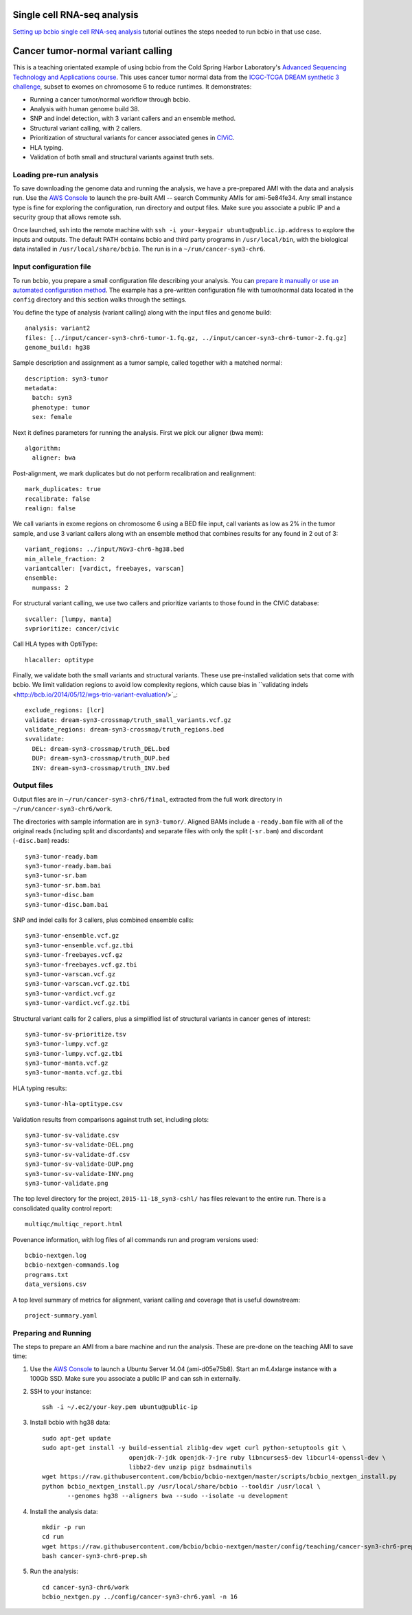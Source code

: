 .. _teaching:

Single cell RNA-seq analysis
========
`Setting up bcbio single cell RNA-seq analysis <https://github.com/hbc/tutorials/blob/master/scRNAseq/scRNAseq_analysis_tutorial/lessons/01_bcbio_run.md>`_
tutorial outlines the steps needed to run bcbio in that use case.

Cancer tumor-normal variant calling
========
This is a teaching orientated example of using bcbio from the Cold Spring Harbor
Laboratory's `Advanced Sequencing Technology and Applications course
<http://meetings.cshl.edu/courses.aspx?course=C-SEQTEC&year=15>`_. This uses
cancer tumor normal data from the `ICGC-TCGA DREAM synthetic 3 challenge
<https://www.synapse.org/#!Synapse:syn312572/wiki/58893>`_, subset to exomes on
chromosome 6 to reduce runtimes. It demonstrates:

- Running a cancer tumor/normal workflow through bcbio.
- Analysis with human genome build 38.
- SNP and indel detection, with 3 variant callers and an ensemble method.
- Structural variant calling, with 2 callers.
- Prioritization of structural variants for cancer associated genes in
  `CIViC <https://civic.genome.wustl.edu/#/home>`_.
- HLA typing.
- Validation of both small and structural variants against truth sets.


Loading pre-run analysis
~~~~~~~~~~~~~~~~~~~~~~~~
To save downloading the genome data and running the analysis, we have a
pre-prepared AMI with the data and analysis run. Use the `AWS Console
<https://console.aws.amazon.com/ec2>`_ to launch the pre-built AMI -- search
Community AMIs for ami-5e84fe34. Any small instance type is fine for exploring
the configuration, run directory and output files. Make sure you associate a
public IP and a security group that allows remote ssh.

Once launched, ssh into the remote machine with ``ssh -i your-keypair
ubuntu@public.ip.address`` to explore the inputs and outputs.
The default PATH contains bcbio and third party programs in ``/usr/local/bin``,
with the biological data installed in ``/usr/local/share/bcbio``. The run is in
a ``~/run/cancer-syn3-chr6``.

Input configuration file
~~~~~~~~~~~~~~~~~~~~~~~~
To run bcbio, you prepare a small configuration file describing your analysis.
You can `prepare it manually or use an automated configuration method <https://bcbio-nextgen.readthedocs.org/en/latest/contents/configuration.html>`_.
The example has a pre-written configuration file with tumor/normal data located
in the ``config`` directory and this section walks through the settings.

You define the type of analysis (variant calling) along with the input files and
genome build::

    analysis: variant2
    files: [../input/cancer-syn3-chr6-tumor-1.fq.gz, ../input/cancer-syn3-chr6-tumor-2.fq.gz]
    genome_build: hg38

Sample description and assignment as a tumor sample, called together with a
matched normal::

    description: syn3-tumor
    metadata:
      batch: syn3
      phenotype: tumor
      sex: female

Next it defines parameters for running the analysis. First we pick our aligner
(bwa mem)::

    algorithm:
      aligner: bwa

Post-alignment, we mark duplicates but do not perform recalibration and realignment::

      mark_duplicates: true
      recalibrate: false
      realign: false

We call variants in exome regions on chromosome 6 using a BED file input, call
variants as low as 2% in the tumor sample, and use 3 variant callers along with
an ensemble method that combines results for any found in 2 out of 3::

      variant_regions: ../input/NGv3-chr6-hg38.bed
      min_allele_fraction: 2
      variantcaller: [vardict, freebayes, varscan]
      ensemble:
        numpass: 2

For structural variant calling, we use two callers and prioritize variants to
those found in the CIViC database::

      svcaller: [lumpy, manta]
      svprioritize: cancer/civic

Call HLA types with OptiType::

      hlacaller: optitype

Finally, we validate both the small variants and structural variants. These use
pre-installed validation sets that come with bcbio. We limit validation regions
to avoid low complexity regions, which cause bias in ``validating indels
<http://bcb.io/2014/05/12/wgs-trio-variant-evaluation/>`_::

      exclude_regions: [lcr]
      validate: dream-syn3-crossmap/truth_small_variants.vcf.gz
      validate_regions: dream-syn3-crossmap/truth_regions.bed
      svvalidate:
        DEL: dream-syn3-crossmap/truth_DEL.bed
        DUP: dream-syn3-crossmap/truth_DUP.bed
        INV: dream-syn3-crossmap/truth_INV.bed

Output files
~~~~~~~~~~~~
Output files are in ``~/run/cancer-syn3-chr6/final``, extracted from the full
work directory in ``~/run/cancer-syn3-chr6/work``.

The directories with sample information are in ``syn3-tumor/``. Aligned BAMs
include a ``-ready.bam`` file with all of the original reads (including split
and discordants) and separate files with only the split (``-sr.bam``) and
discordant (``-disc.bam``) reads::

    syn3-tumor-ready.bam
    syn3-tumor-ready.bam.bai
    syn3-tumor-sr.bam
    syn3-tumor-sr.bam.bai
    syn3-tumor-disc.bam
    syn3-tumor-disc.bam.bai

SNP and indel calls for 3 callers, plus combined ensemble calls::

    syn3-tumor-ensemble.vcf.gz
    syn3-tumor-ensemble.vcf.gz.tbi
    syn3-tumor-freebayes.vcf.gz
    syn3-tumor-freebayes.vcf.gz.tbi
    syn3-tumor-varscan.vcf.gz
    syn3-tumor-varscan.vcf.gz.tbi
    syn3-tumor-vardict.vcf.gz
    syn3-tumor-vardict.vcf.gz.tbi

Structural variant calls for 2 callers, plus a simplified list of structural
variants in cancer genes of interest::

    syn3-tumor-sv-prioritize.tsv
    syn3-tumor-lumpy.vcf.gz
    syn3-tumor-lumpy.vcf.gz.tbi
    syn3-tumor-manta.vcf.gz
    syn3-tumor-manta.vcf.gz.tbi

HLA typing results::

    syn3-tumor-hla-optitype.csv

Validation results from comparisons against truth set, including plots::

    syn3-tumor-sv-validate.csv
    syn3-tumor-sv-validate-DEL.png
    syn3-tumor-sv-validate-df.csv
    syn3-tumor-sv-validate-DUP.png
    syn3-tumor-sv-validate-INV.png
    syn3-tumor-validate.png

The top level directory for the project, ``2015-11-18_syn3-cshl/`` has files
relevant to the entire run. There is a consolidated quality control report::

    multiqc/multiqc_report.html

Povenance information, with log files of all commands run and program versions used::

    bcbio-nextgen.log
    bcbio-nextgen-commands.log
    programs.txt
    data_versions.csv

A top level summary of metrics for alignment, variant calling and coverage that
is useful downstream::

    project-summary.yaml

Preparing and Running
~~~~~~~~~~~~~~~~~~~~~
The steps to prepare an AMI from a bare machine and run the analysis. These are
pre-done on the teaching AMI to save time:

1. Use the `AWS Console <https://console.aws.amazon.com/ec2>`_ to launch
   a Ubuntu Server 14.04 (ami-d05e75b8). Start an m4.4xlarge instance with a
   100Gb SSD. Make sure you associate a public IP and can ssh in externally.

2. SSH to your instance::

     ssh -i ~/.ec2/your-key.pem ubuntu@public-ip

3. Install bcbio with hg38 data::

     sudo apt-get update
     sudo apt-get install -y build-essential zlib1g-dev wget curl python-setuptools git \
                             openjdk-7-jdk openjdk-7-jre ruby libncurses5-dev libcurl4-openssl-dev \
                             libbz2-dev unzip pigz bsdmainutils
     wget https://raw.githubusercontent.com/bcbio/bcbio-nextgen/master/scripts/bcbio_nextgen_install.py
     python bcbio_nextgen_install.py /usr/local/share/bcbio --tooldir /usr/local \
            --genomes hg38 --aligners bwa --sudo --isolate -u development

4. Install the analysis data::

     mkdir -p run
     cd run
     wget https://raw.githubusercontent.com/bcbio/bcbio-nextgen/master/config/teaching/cancer-syn3-chr6-prep.sh
     bash cancer-syn3-chr6-prep.sh

5. Run the analysis::

     cd cancer-syn3-chr6/work
     bcbio_nextgen.py ../config/cancer-syn3-chr6.yaml -n 16
